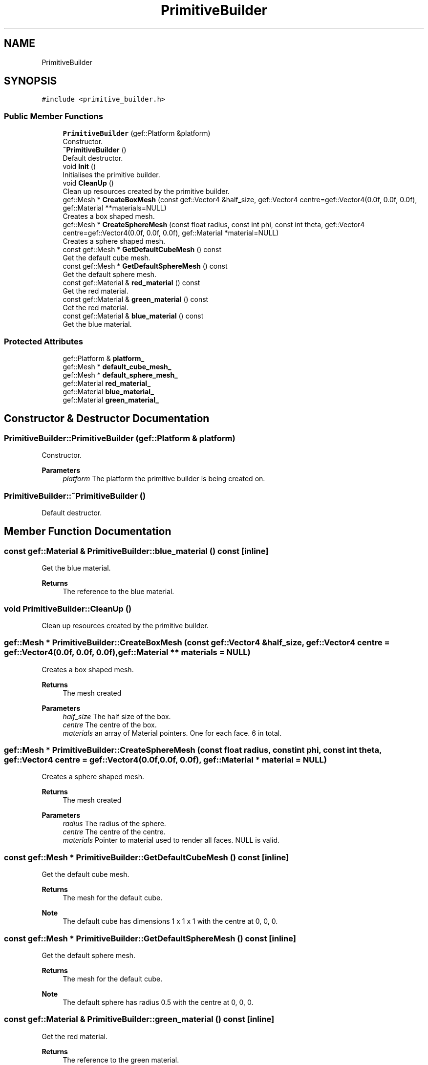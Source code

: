 .TH "PrimitiveBuilder" 3 "Thu Apr 27 2023" "Hellwatch" \" -*- nroff -*-
.ad l
.nh
.SH NAME
PrimitiveBuilder
.SH SYNOPSIS
.br
.PP
.PP
\fC#include <primitive_builder\&.h>\fP
.SS "Public Member Functions"

.in +1c
.ti -1c
.RI "\fBPrimitiveBuilder\fP (gef::Platform &platform)"
.br
.RI "Constructor\&. "
.ti -1c
.RI "\fB~PrimitiveBuilder\fP ()"
.br
.RI "Default destructor\&. "
.ti -1c
.RI "void \fBInit\fP ()"
.br
.RI "Initialises the primitive builder\&. "
.ti -1c
.RI "void \fBCleanUp\fP ()"
.br
.RI "Clean up resources created by the primitive builder\&. "
.ti -1c
.RI "gef::Mesh * \fBCreateBoxMesh\fP (const gef::Vector4 &half_size, gef::Vector4 centre=gef::Vector4(0\&.0f, 0\&.0f, 0\&.0f), gef::Material **materials=NULL)"
.br
.RI "Creates a box shaped mesh\&. "
.ti -1c
.RI "gef::Mesh * \fBCreateSphereMesh\fP (const float radius, const int phi, const int theta, gef::Vector4 centre=gef::Vector4(0\&.0f, 0\&.0f, 0\&.0f), gef::Material *material=NULL)"
.br
.RI "Creates a sphere shaped mesh\&. "
.ti -1c
.RI "const gef::Mesh * \fBGetDefaultCubeMesh\fP () const"
.br
.RI "Get the default cube mesh\&. "
.ti -1c
.RI "const gef::Mesh * \fBGetDefaultSphereMesh\fP () const"
.br
.RI "Get the default sphere mesh\&. "
.ti -1c
.RI "const gef::Material & \fBred_material\fP () const"
.br
.RI "Get the red material\&. "
.ti -1c
.RI "const gef::Material & \fBgreen_material\fP () const"
.br
.RI "Get the red material\&. "
.ti -1c
.RI "const gef::Material & \fBblue_material\fP () const"
.br
.RI "Get the blue material\&. "
.in -1c
.SS "Protected Attributes"

.in +1c
.ti -1c
.RI "gef::Platform & \fBplatform_\fP"
.br
.ti -1c
.RI "gef::Mesh * \fBdefault_cube_mesh_\fP"
.br
.ti -1c
.RI "gef::Mesh * \fBdefault_sphere_mesh_\fP"
.br
.ti -1c
.RI "gef::Material \fBred_material_\fP"
.br
.ti -1c
.RI "gef::Material \fBblue_material_\fP"
.br
.ti -1c
.RI "gef::Material \fBgreen_material_\fP"
.br
.in -1c
.SH "Constructor & Destructor Documentation"
.PP 
.SS "PrimitiveBuilder::PrimitiveBuilder (gef::Platform & platform)"

.PP
Constructor\&. 
.PP
\fBParameters\fP
.RS 4
\fIplatform\fP The platform the primitive builder is being created on\&. 
.RE
.PP

.SS "PrimitiveBuilder::~PrimitiveBuilder ()"

.PP
Default destructor\&. 
.SH "Member Function Documentation"
.PP 
.SS "const gef::Material & PrimitiveBuilder::blue_material () const\fC [inline]\fP"

.PP
Get the blue material\&. 
.PP
\fBReturns\fP
.RS 4
The reference to the blue material\&. 
.RE
.PP

.SS "void PrimitiveBuilder::CleanUp ()"

.PP
Clean up resources created by the primitive builder\&. 
.SS "gef::Mesh * PrimitiveBuilder::CreateBoxMesh (const gef::Vector4 & half_size, gef::Vector4 centre = \fCgef::Vector4(0\&.0f, 0\&.0f, 0\&.0f)\fP, gef::Material ** materials = \fCNULL\fP)"

.PP
Creates a box shaped mesh\&. 
.PP
\fBReturns\fP
.RS 4
The mesh created 
.RE
.PP
\fBParameters\fP
.RS 4
\fIhalf_size\fP The half size of the box\&. 
.br
\fIcentre\fP The centre of the box\&. 
.br
\fImaterials\fP an array of Material pointers\&. One for each face\&. 6 in total\&. 
.RE
.PP

.SS "gef::Mesh * PrimitiveBuilder::CreateSphereMesh (const float radius, const int phi, const int theta, gef::Vector4 centre = \fCgef::Vector4(0\&.0f, 0\&.0f, 0\&.0f)\fP, gef::Material * material = \fCNULL\fP)"

.PP
Creates a sphere shaped mesh\&. 
.PP
\fBReturns\fP
.RS 4
The mesh created 
.RE
.PP
\fBParameters\fP
.RS 4
\fIradius\fP The radius of the sphere\&. 
.br
\fIcentre\fP The centre of the centre\&. 
.br
\fImaterials\fP Pointer to material used to render all faces\&. NULL is valid\&. 
.RE
.PP

.SS "const gef::Mesh * PrimitiveBuilder::GetDefaultCubeMesh () const\fC [inline]\fP"

.PP
Get the default cube mesh\&. 
.PP
\fBReturns\fP
.RS 4
The mesh for the default cube\&. 
.RE
.PP
\fBNote\fP
.RS 4
The default cube has dimensions 1 x 1 x 1 with the centre at 0, 0, 0\&. 
.RE
.PP

.SS "const gef::Mesh * PrimitiveBuilder::GetDefaultSphereMesh () const\fC [inline]\fP"

.PP
Get the default sphere mesh\&. 
.PP
\fBReturns\fP
.RS 4
The mesh for the default cube\&. 
.RE
.PP
\fBNote\fP
.RS 4
The default sphere has radius 0\&.5 with the centre at 0, 0, 0\&. 
.RE
.PP

.SS "const gef::Material & PrimitiveBuilder::green_material () const\fC [inline]\fP"

.PP
Get the red material\&. 
.PP
\fBReturns\fP
.RS 4
The reference to the green material\&. 
.RE
.PP

.SS "void PrimitiveBuilder::Init ()"

.PP
Initialises the primitive builder\&. 
.SS "const gef::Material & PrimitiveBuilder::red_material () const\fC [inline]\fP"

.PP
Get the red material\&. 
.PP
\fBReturns\fP
.RS 4
The reference to the red material\&. 
.RE
.PP

.SH "Member Data Documentation"
.PP 
.SS "gef::Material PrimitiveBuilder::blue_material_\fC [protected]\fP"

.SS "gef::Mesh* PrimitiveBuilder::default_cube_mesh_\fC [protected]\fP"

.SS "gef::Mesh* PrimitiveBuilder::default_sphere_mesh_\fC [protected]\fP"

.SS "gef::Material PrimitiveBuilder::green_material_\fC [protected]\fP"

.SS "gef::Platform& PrimitiveBuilder::platform_\fC [protected]\fP"

.SS "gef::Material PrimitiveBuilder::red_material_\fC [protected]\fP"


.SH "Author"
.PP 
Generated automatically by Doxygen for Hellwatch from the source code\&.
